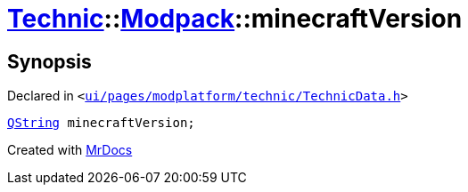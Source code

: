 [#Technic-Modpack-minecraftVersion]
= xref:Technic.adoc[Technic]::xref:Technic/Modpack.adoc[Modpack]::minecraftVersion
:relfileprefix: ../../
:mrdocs:


== Synopsis

Declared in `&lt;https://github.com/PrismLauncher/PrismLauncher/blob/develop/ui/pages/modplatform/technic/TechnicData.h#L54[ui&sol;pages&sol;modplatform&sol;technic&sol;TechnicData&period;h]&gt;`

[source,cpp,subs="verbatim,replacements,macros,-callouts"]
----
xref:QString.adoc[QString] minecraftVersion;
----



[.small]#Created with https://www.mrdocs.com[MrDocs]#
